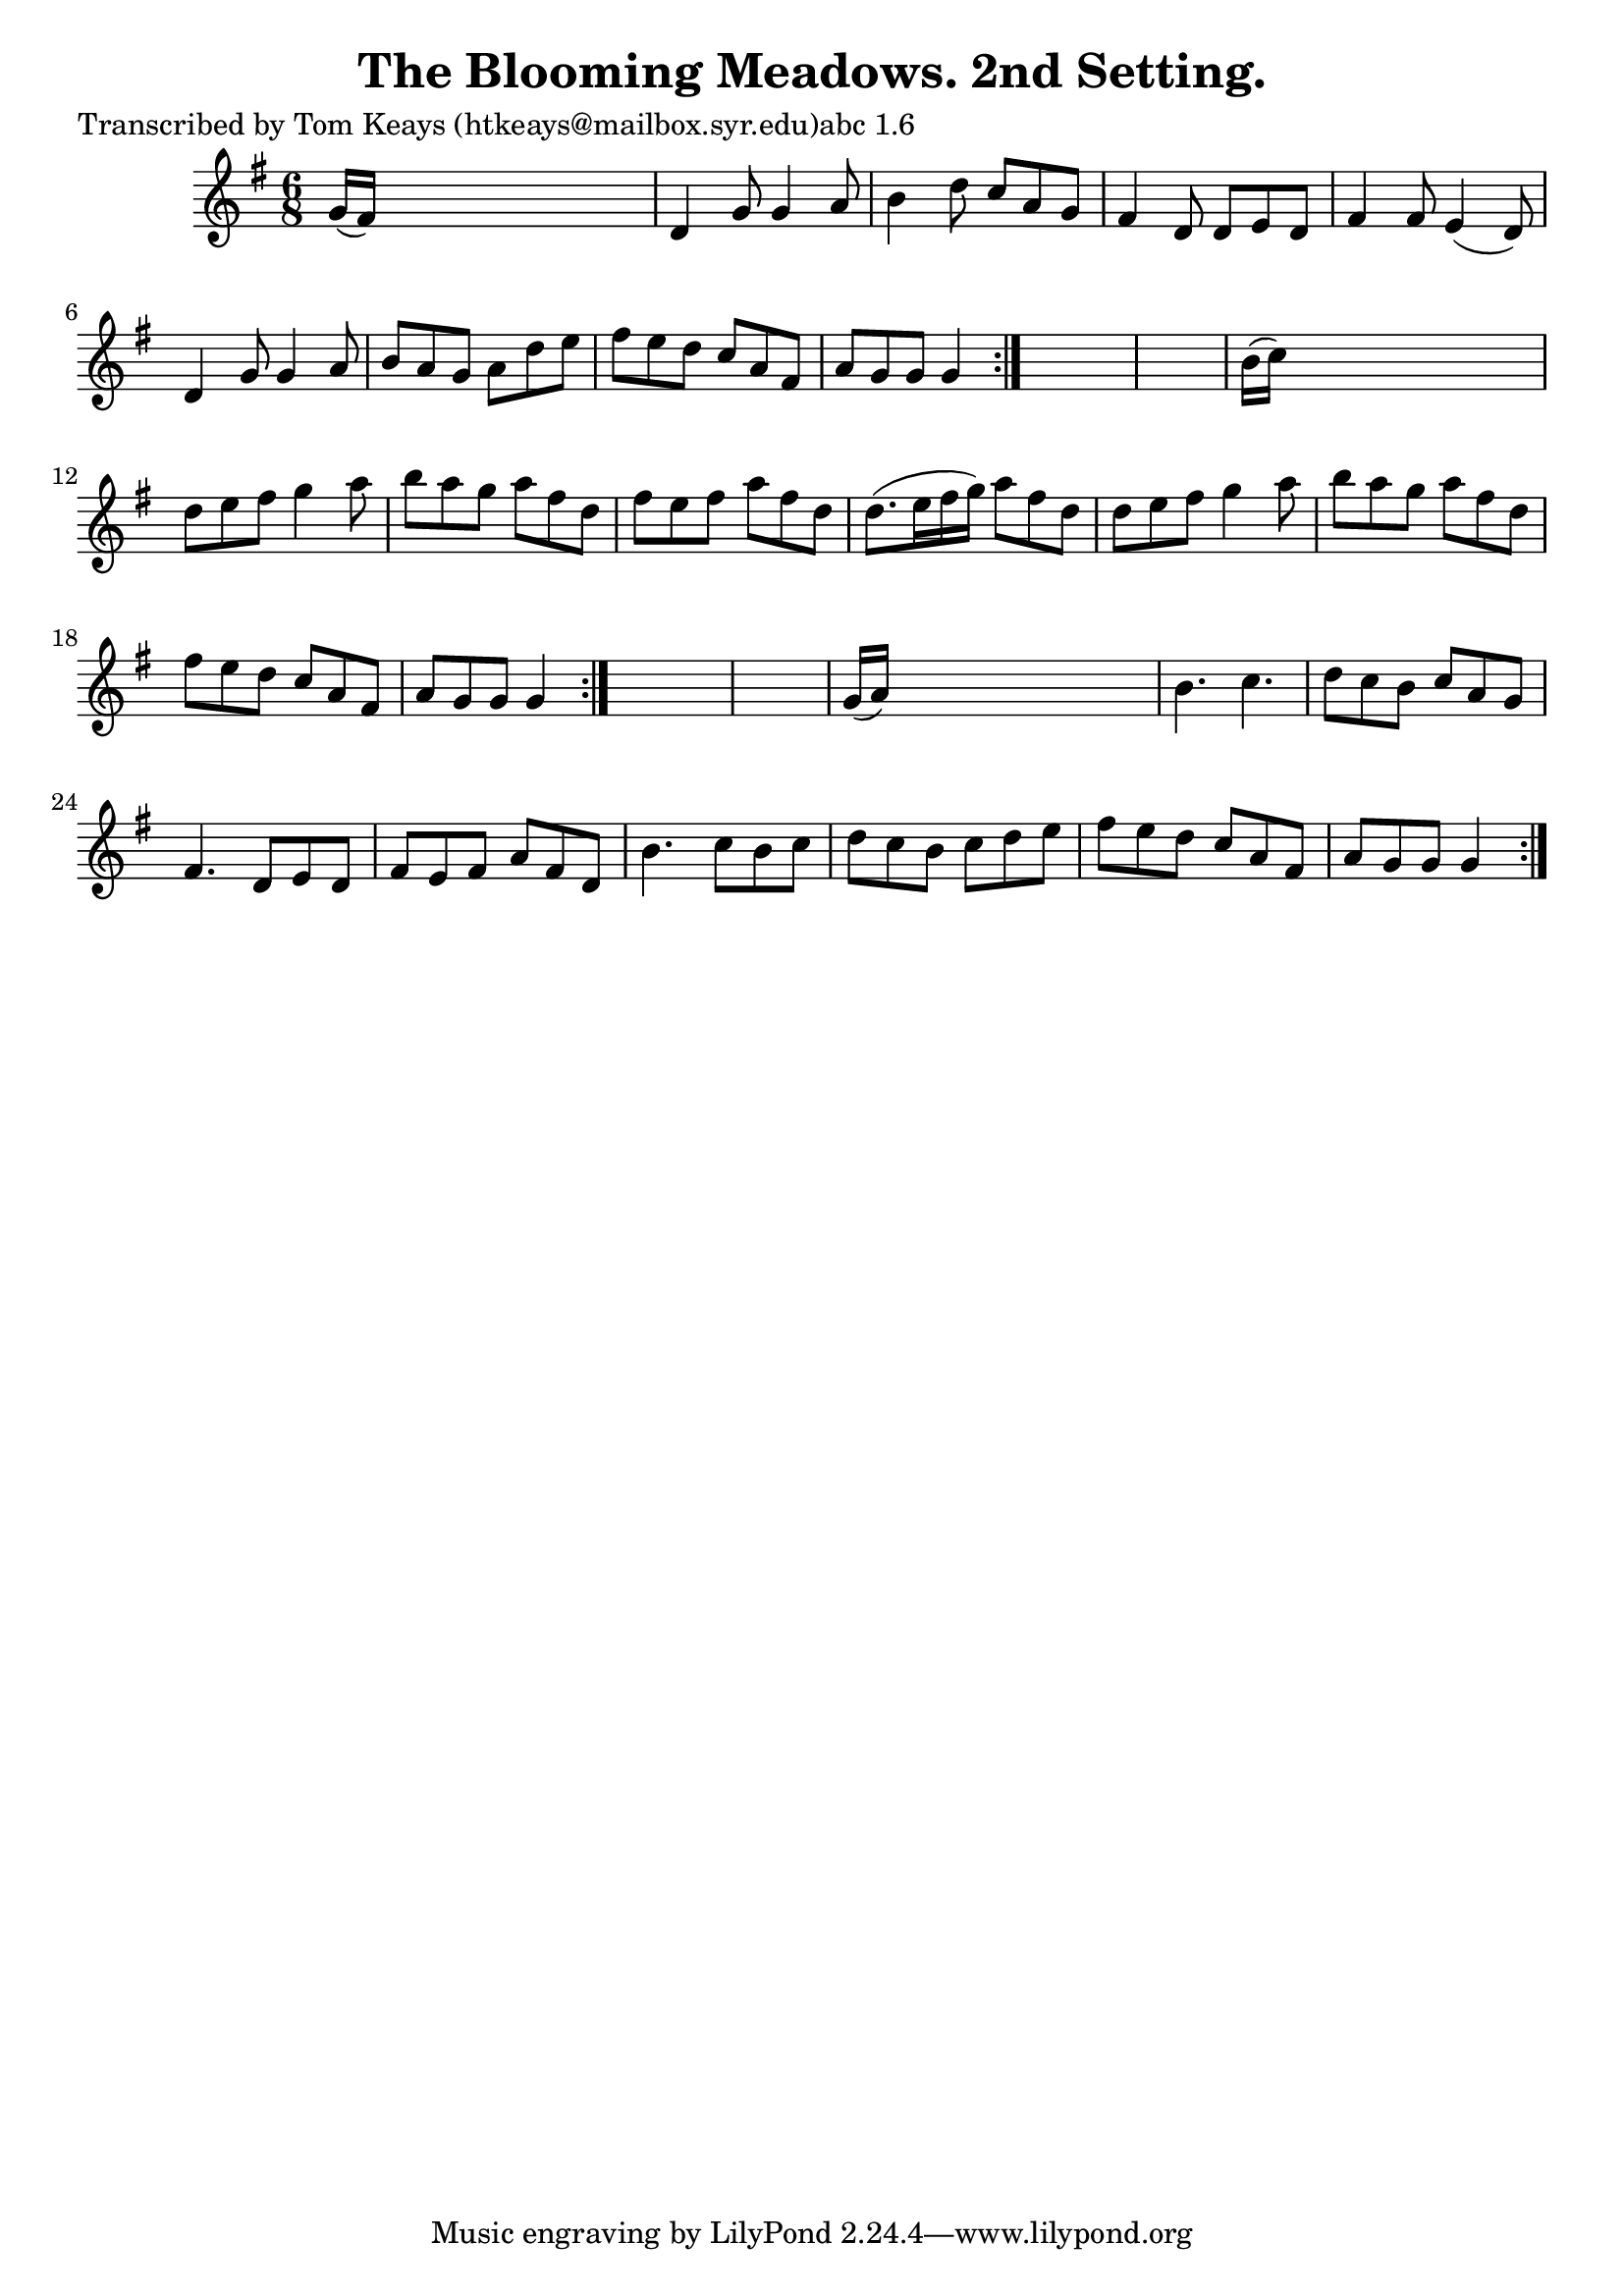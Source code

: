 
\version "2.16.2"
% automatically converted by musicxml2ly from xml/0918_tk.xml

%% additional definitions required by the score:
\language "english"


\header {
    poet = "Transcribed by Tom Keays (htkeays@mailbox.syr.edu)abc 1.6"
    encoder = "abc2xml version 63"
    encodingdate = "2015-01-25"
    title = "The Blooming Meadows. 2nd Setting."
    }

\layout {
    \context { \Score
        autoBeaming = ##f
        }
    }
PartPOneVoiceOne =  \relative g' {
    \repeat volta 2 {
        \repeat volta 2 {
            \repeat volta 2 {
                \key g \major \time 6/8 g16 ( [ fs16 ) ] s8*5 | % 2
                d4 g8 g4 a8 | % 3
                b4 d8 c8 [ a8 g8 ] | % 4
                fs4 d8 d8 [ e8 d8 ] | % 5
                fs4 fs8 e4 ( d8 ) | % 6
                d4 g8 g4 a8 | % 7
                b8 [ a8 g8 ] a8 [ d8 e8 ] | % 8
                fs8 [ e8 d8 ] c8 [ a8 fs8 ] | % 9
                a8 [ g8 g8 ] g4 }
            s8*7 | % 11
            b16 ( [ c16 ) ] s8*5 | % 12
            d8 [ e8 fs8 ] g4 a8 | % 13
            b8 [ a8 g8 ] a8 [ fs8 d8 ] | % 14
            fs8 [ e8 fs8 ] a8 [ fs8 d8 ] | % 15
            d8. ( [ e16 fs16 g16 ) ] a8 [ fs8 d8 ] | % 16
            d8 [ e8 fs8 ] g4 a8 | % 17
            b8 [ a8 g8 ] a8 [ fs8 d8 ] | % 18
            fs8 [ e8 d8 ] c8 [ a8 fs8 ] | % 19
            a8 [ g8 g8 ] g4 }
        s8*7 | % 21
        g16 ( [ a16 ) ] s8*5 | % 22
        b4. c4. | % 23
        d8 [ c8 b8 ] c8 [ a8 g8 ] | % 24
        fs4. d8 [ e8 d8 ] | % 25
        fs8 [ e8 fs8 ] a8 [ fs8 d8 ] | % 26
        b'4. c8 [ b8 c8 ] | % 27
        d8 [ c8 b8 ] c8 [ d8 e8 ] | % 28
        fs8 [ e8 d8 ] c8 [ a8 fs8 ] | % 29
        a8 [ g8 g8 ] g4 }
    }


% The score definition
\score {
    <<
        \new Staff <<
            \context Staff << 
                \context Voice = "PartPOneVoiceOne" { \PartPOneVoiceOne }
                >>
            >>
        
        >>
    \layout {}
    % To create MIDI output, uncomment the following line:
    %  \midi {}
    }

